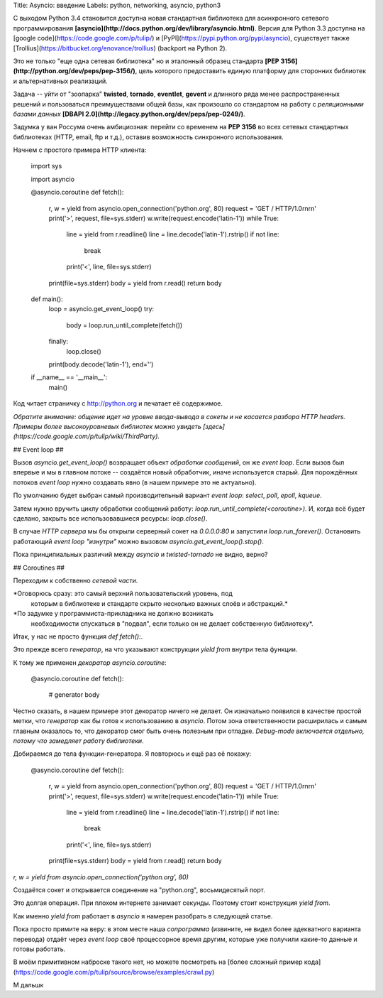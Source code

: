 Title: Asyncio: введение
Labels: python, networking, asyncio, python3

С выходом Python 3.4 становится доступна новая стандартная библиотека
для асинхронного сетевого программирования
**[asyncio](http://docs.python.org/dev/library/asyncio.html)**. Версия
для Python 3.3 доступна на [google
code](https://code.google.com/p/tulip/) и
[PyPI](https://pypi.python.org/pypi/asyncio), существует также
[Trollius](https://bitbucket.org/enovance/trollius) (backport на
Python 2).

Это не только "еще одна сетевая библиотека" но и эталонный образец
стандарта **[PEP 3156](http://python.org/dev/peps/pep-3156/)**,
цель которого предоставить единую платформу для сторонних библиотек и
альтернативных реализаций.

Задача -- уйти от "зоопарка" **twisted**, **tornado**, **eventlet**,
**gevent** и длинного ряда менее распространенных решений и
пользоваться преимуществами общей базы, как произошло со стандартом на
работу с *реляционными базами данных* **[DBAPI
2.0](http://legacy.python.org/dev/peps/pep-0249/)**.

Задумка у ван Россума очень амбициозная: перейти со временем на
**PEP 3156** во всех сетевых стандартных библиотеках (HTTP, email, ftp и
т.д.), оставив возможность синхронного использования.

Начнем с простого примера HTTP клиента:

    import sys

    import asyncio


    @asyncio.coroutine
    def fetch():
        r, w = yield from asyncio.open_connection('python.org', 80)
        request = 'GET / HTTP/1.0\r\n\r\n'
        print('>', request, file=sys.stderr)
        w.write(request.encode('latin-1'))
        while True:
            line = yield from r.readline()
            line = line.decode('latin-1').rstrip()
            if not line:
                break
            print('<', line, file=sys.stderr)
        print(file=sys.stderr)
        body = yield from r.read()
        return body


    def main():
        loop = asyncio.get_event_loop()
        try:
            body = loop.run_until_complete(fetch())
        finally:
            loop.close()
        print(body.decode('latin-1'), end='')


    if __name__ == '__main__':
        main()


Код читает страничку с http://python.org и печатает её содержимое.

*Обратите внимание: общение идет на уровне ввода-вывода в сокеты и не
касается разбора HTTP headers. Примеры более высокоуровневых библиотек
можно увидеть
[здесь](https://code.google.com/p/tulip/wiki/ThirdParty).*

## Event loop ##

Вызов `asyncio.get_event_loop()` возвращает объект *обработки
сообщений*, он же *event loop*. Если вызов был впервые и мы в главном
потоке -- создаётся новый обработчик, иначе используется старый. Для
порождённых потоков *event loop* нужно создавать явно (в нашем
примере это не актуально).

По умолчанию будет выбран самый производительный вариант *event loop*:
*select*, *poll*, *epoll*, *kqueue*.

Затем нужно вручить циклу обработки сообщений работу:
`loop.run_until_complete(<coroutine>)`.
И, когда всё будет сделано, закрыть все использовавшиеся ресурсы:
`loop.close()`.

В случае *HTTP сервера* мы бы открыли серверный сокет на *0.0.0.0:80*
и запустили `loop.run_forever()`.  Остановить работающий *event loop*
*"изнутри"* можно вызовом `asyncio.get_event_loop().stop()`.

Пока принципиальных различий между *asyncio* и *twisted*-*tornado* не
видно, верно?

## Coroutines ##

Переходим к собственно *сетевой части*.

*Оговорюсь сразу: это самый верхний пользовательский уровень, под
 которым в библиотеке и стандарте скрыто несколько важных слоёв и
 абстракций.*

*По задумке у программиста-прикладника не должно возникать
 необходимости спускаться в "подвал", если только он не делает
 собственную библиотеку*.

Итак, у нас не просто функция `def fetch():`.

Это прежде всего
*генератор*, на что указывают конструкции `yield from` внутри тела
функции.

К тому же применен *декоратор* `asyncio.coroutine`:

    @asyncio.coroutine
    def fetch():
        # generator body

Честно сказать, в нашем примере этот декоратор ничего не делает.  Он
изначально появился в качестве простой метки, что *генератор* как бы
готов к использованию в *asyncio*. Потом зона ответственности
расширилась и самым главным оказалось то, что декоратор смог быть
очень полезным при отладке. *Debug-mode включается отдельно, потому
что замедляет работу библиотеки*.

Добираемся до тела функции-генератора.
Я повторюсь и ещё раз её покажу:

    @asyncio.coroutine
    def fetch():
        r, w = yield from asyncio.open_connection('python.org', 80)
        request = 'GET / HTTP/1.0\r\n\r\n'
        print('>', request, file=sys.stderr)
        w.write(request.encode('latin-1'))
        while True:
            line = yield from r.readline()
            line = line.decode('latin-1').rstrip()
            if not line:
                break
            print('<', line, file=sys.stderr)
        print(file=sys.stderr)
        body = yield from r.read()
        return body

`r, w = yield from asyncio.open_connection('python.org', 80)`

Создаётся сокет и открывается соединение на "python.org", восьмидесятый порт.

Это долгая операция. При плохом интернете занимает секунды.
Поэтому стоит конструкция `yield from`.

Как именно `yield from` работает в `asyncio` я намерен разобрать в
следующей статье.

Пока просто примите на веру: в этом месте наша *сопрограмма*
(извините, не видел более адекватного варианта перевода) отдаёт через
*event loop* своё процессорное время другим, которые уже получили
какие-то данные и готовы работать.

В моём примитивном наброске такого нет, но можете посмотреть на [более
сложный пример
кода](https://code.google.com/p/tulip/source/browse/examples/crawl.py)

М дальшк
